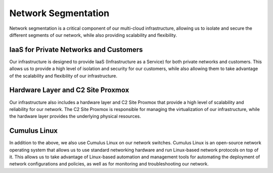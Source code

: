 Network Segmentation
====================

Network segmentation is a critical component of our multi-cloud infrastructure, allowing us to isolate and secure the different segments of our network, while also providing scalability and flexibility.

IaaS for Private Networks and Customers
---------------------------------------

Our infrastructure is designed to provide IaaS (Infrastructure as a Service) for both private networks and customers. This allows us to provide a high level of isolation and security for our customers, while also allowing them to take advantage of the scalability and flexibility of our infrastructure.

Hardware Layer and C2 Site Proxmox
----------------------------------

Our infrastructure also includes a hardware layer and C2 Site Proxmox that provide a high level of scalability and reliability for our network. The C2 Site Proxmox is responsible for managing the virtualization of our infrastructure, while the hardware layer provides the underlying physical resources.

Cumulus Linux
-------------

In addition to the above, we also use Cumulus Linux on our network switches. Cumulus Linux is an open-source network operating system that allows us to use standard networking hardware and run Linux-based network protocols on top of it. This allows us to take advantage of Linux-based automation and management tools for automating the deployment of network configurations and policies, as well as for monitoring and troubleshooting our network.
